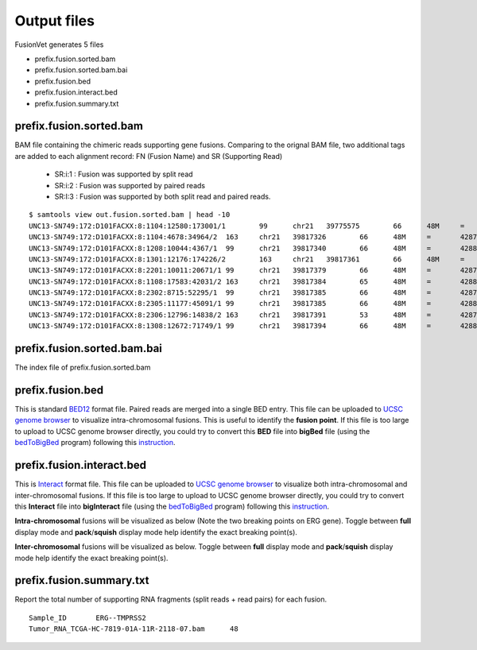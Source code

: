 Output files
============
FusionVet generates 5 files

* prefix.fusion.sorted.bam
* prefix.fusion.sorted.bam.bai
* prefix.fusion.bed
* prefix.fusion.interact.bed
* prefix.fusion.summary.txt

prefix.fusion.sorted.bam
------------------------
BAM file containing the chimeric reads supporting gene fusions. Comparing to the 
orignal BAM file, two additional tags are added to each alignment record: FN (Fusion Name)
and SR (Supporting Read)

 * SR:i:1  :  Fusion was supported by split read
 * SR:i:2  :  Fusion was supported by paired reads
 * SR:I:3  :  Fusion was supported by both split read and paired reads.
 
::

 $ samtools view out.fusion.sorted.bam | head -10
 UNC13-SN749:172:D101FACXX:8:1104:12580:173001/1	99	chr21	39775575	66	48M	=	42879910	-3104288	CTTTCACCGCCCACTCCAGCCACTGCCGCACATGGTCTGTACTCCATA	CCCFFFFFHHHHHJJJJIIJJIJJJJIJIIJJJJJFHGJGFHIHIJJJ	RG:Z:120508_UNC13-SN749_0172_AD101FACXX_8_CGATGT	IH:i:1	HI:i:1	NM:i:0	SR:i:2	FN:Z:ERG--TMPRSS2
 UNC13-SN749:172:D101FACXX:8:1104:4678:34964/2	163	chr21	39817326	66	48M	=	42879890	-3062517	CCTTGAGCCATTCACCTGGCTAGGGTTACATTCCATTTTGATGGTGAC	CCCFFFDFHHHHBGHIJJJJJJIIJ?GIIGIJGGGIJJJJJJJJIFDG	RG:Z:120508_UNC13-SN749_0172_AD101FACXX_8_CGATGT	IH:i:1	HI:i:1	NM:i:0	SR:i:2	FN:Z:ERG--TMPRSS2
 UNC13-SN749:172:D101FACXX:8:1208:10044:4367/1	99	chr21	39817340	66	48M	=	42880015	-3062628	CCTGGCTAGGGTTACATTCCATTTTGATGGTGACCCTGGCTGGGGGTT	CCCFFFFFHHHFFIJJIJJJIIJJJJIIJJHJJJJIJJJIJJJJIJI>	RG:Z:120508_UNC13-SN749_0172_AD101FACXX_8_CGATGT	IH:i:1	HI:i:1	NM:i:0	SR:i:2	FN:Z:ERG--TMPRSS2
 UNC13-SN749:172:D101FACXX:8:1301:12176:174226/2	163	chr21	39817361	66	48M	=	42879922	-3062514	TTTTGATGGTGACCCTGGCTGGGGGTTGAGACAGCCAATCCTGCTGAG	BCCFFFFFHFHHHJJJJJJJJJJJJFHIIIJJIIJJJJJJJJIJIJJJ	RG:Z:120508_UNC13-SN749_0172_AD101FACXX_8_CGATGT	IH:i:1	HI:i:1	NM:i:0	SR:i:2	FN:Z:ERG--TMPRSS2
 UNC13-SN749:172:D101FACXX:8:2201:10011:20671/1	99	chr21	39817379	66	48M	=	42879951	-3062525	CTGGGGGTTGAGACAGCCAATCCTGCTGAGGGACGCGTGGGCTCATCT	CCCFFFFDHHHGHJJJJJJJJJJJIIJJJJJJIJIJGHHHFFFDEEEE	RG:Z:120508_UNC13-SN749_0172_AD101FACXX_8_CGATGT	IH:i:1	HI:i:1	NM:i:0	SR:i:2	FN:Z:ERG--TMPRSS2
 UNC13-SN749:172:D101FACXX:8:1108:17583:42031/2	163	chr21	39817384	65	48M	=	42880007	-3062576	GGTTGAGACAGCCAATCCTGCTGAGGGACGCGTGGGCTCATCTTGGAA	?@;BDFDABFFDHHAFHHGHIIIJGIIJGIAE?@6;FGH@DDCC@CA#	RG:Z:120508_UNC13-SN749_0172_AD101FACXX_8_CGATGT	IH:i:1	HI:i:1	NM:i:0	SR:i:2	FN:Z:ERG--TMPRSS2
 UNC13-SN749:172:D101FACXX:8:2302:8715:52295/1	99	chr21	39817385	66	48M	=	42879932	-3062500	GTTGAGACAGCCAATCCTGCTGAGGGACGCGTGGGCTCATCTTGGAAG	CCCFFFFFHHHHHJJJJJHJJJJJJJJJJJJFHIJIIJGIJIJIIJIJ	RG:Z:120508_UNC13-SN749_0172_AD101FACXX_8_CGATGT	IH:i:1	HI:i:1	NM:i:0	SR:i:2	FN:Z:ERG--TMPRSS2
 UNC13-SN749:172:D101FACXX:8:2305:11177:45091/1	99	chr21	39817385	66	48M	=	42880014	-3062582	GTTGAGACAGCCAATCCTGCTGAGGGACGCGTGGGCTCATCTTGGAAG	B@CFFFFFHHHHHJJJJJJJJJJJJJIJJJJHJJJJJJJJJJJJIJJG	RG:Z:120508_UNC13-SN749_0172_AD101FACXX_8_CGATGT	IH:i:1	HI:i:1	NM:i:0	SR:i:2	FN:Z:ERG--TMPRSS2
 UNC13-SN749:172:D101FACXX:8:2306:12796:14838/2	163	chr21	39817391	53	48M	=	42879889	-3062451	ACAGCCAATCCTGCTGAGGGACGCGTGGGCTCATCTTGGAAGTCTGTA	@CCFFFFFHHHGHJJJJJJJJJJJJHGIJIJJJJJJJJIIIJHHJ###	RG:Z:120508_UNC13-SN749_0172_AD101FACXX_8_CGATGT	IH:i:1	HI:i:1	NM:i:1	SR:i:2	FN:Z:ERG--TMPRSS2
 UNC13-SN749:172:D101FACXX:8:1308:12672:71749/1	99	chr21	39817394	66	48M	=	42880007	-3062566	GCCAATCCTGCTGAGGGACGCGTGGGCTCATCTTGGAAGTCTGTCCAT	?@@FDDDFADF?D@AAB?ACGAHHEHG@BFHIGHBB=8=88@C=@@CE	RG:Z:120508_UNC13-SN749_0172_AD101FACXX_8_CGATGT	IH:i:1	HI:i:1	NM:i:0	SR:i:2	FN:Z:ERG--TMPRSS2
 

prefix.fusion.sorted.bam.bai
----------------------------
The index file of prefix.fusion.sorted.bam

prefix.fusion.bed
-----------------
This is standard `BED12 <https://genome.ucsc.edu/FAQ/FAQformat.html#format1>`_ format file.
Paired reads are merged into a single BED entry. This file can be uploaded to `UCSC 
genome browser <https://genome.ucsc.edu>`_ to visualize intra-chromosomal fusions. This is
useful to identify the **fusion point**. If this file is too large to upload to UCSC genome
browser directly, you could try to convert this **BED** file into **bigBed** file (using the `bedToBigBed <http://hgdownload.soe.ucsc.edu/admin/exe/>`_ program)
following this `instruction <https://genome.ucsc.edu/goldenPath/help/bigBed.html>`_. 

prefix.fusion.interact.bed
--------------------------
This is `Interact <https://genome.ucsc.edu/goldenPath/help/interact.html>`_ format file. This
file can be uploaded to  `UCSC genome browser <https://genome.ucsc.edu>`_ to visualize both
intra-chromosomal and inter-chromosomal fusions. If this file is too large to upload to UCSC genome
browser directly, you could try to convert this **Interact** file into **bigInteract** file (using the `bedToBigBed <http://hgdownload.soe.ucsc.edu/admin/exe/>`_ program)
following this `instruction <https://genome.ucsc.edu/goldenPath/help/interact.html>`_. 


**Intra-chromosomal** fusions will be visualized as below (Note the two breaking points on ERG gene).
Toggle between **full** display mode and **pack**/**squish** display mode help identify the exact breaking point(s).

.. image:: ./_static/ERG_TMPRSS2.png
   :height: 200 px
   :width: 1000 px
   :scale: 60 %

**Inter-chromosomal** fusions will be visualized as below. 
Toggle between **full** display mode and **pack**/**squish** display mode help identify the exact breaking point(s).

.. image:: ./_static/Inter_chrom.png
   :height: 300 px
   :width: 1000 px
   :scale: 60 %

prefix.fusion.summary.txt
--------------------------
Report the total number of supporting RNA fragments (split reads + read pairs) for each fusion.

::

 Sample_ID       ERG--TMPRSS2
 Tumor_RNA_TCGA-HC-7819-01A-11R-2118-07.bam      48